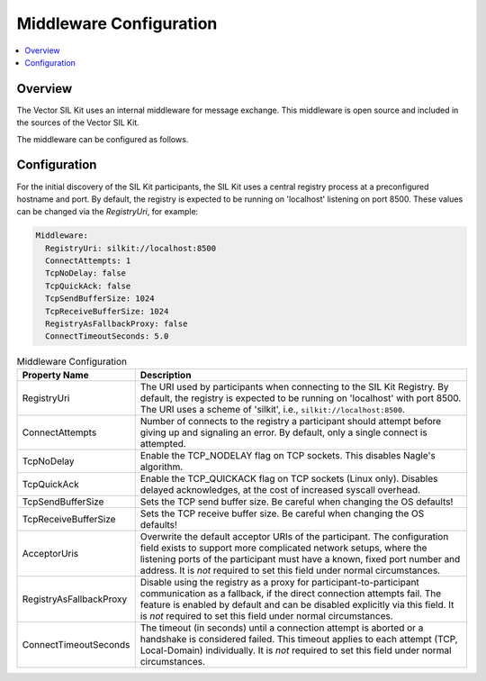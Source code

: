 .. _sec:cfg-participant-middleware:

.. |NormalOperationNotice| replace:: It is *not* required to set this field under normal circumstances.

===================================================
Middleware Configuration
===================================================

.. contents:: :local:
   :depth: 3

Overview
--------------------

The Vector SIL Kit uses an internal middleware for message exchange.
This middleware is open source and included in the sources of the Vector SIL Kit.

The middleware can be configured as follows.

Configuration
--------------------

For the initial discovery of the SIL Kit participants, the SIL Kit uses a central registry
process at a preconfigured hostname and port. By default, the registry is expected to be
running on 'localhost' listening on port 8500. These values can be changed via the
`RegistryUri`, for example:


.. code-block:: yaml

    Middleware:
      RegistryUri: silkit://localhost:8500
      ConnectAttempts: 1
      TcpNoDelay: false
      TcpQuickAck: false
      TcpSendBufferSize: 1024
      TcpReceiveBufferSize: 1024
      RegistryAsFallbackProxy: false
      ConnectTimeoutSeconds: 5.0

.. list-table:: Middleware Configuration
   :widths: 15 85
   :header-rows: 1

   * - Property Name
     - Description

   * - RegistryUri
     - The URI used by participants when connecting to the SIL Kit Registry.
       By default, the registry is expected to be running on 'localhost' with port 8500.
       The URI uses a scheme of 'silkit', i.e., ``silkit://localhost:8500``.

   * - ConnectAttempts
     - Number of connects to the registry a participant should attempt before giving up and signaling an error.
       By default, only a single connect is attempted.

   * - TcpNoDelay
     - Enable the TCP_NODELAY flag on TCP sockets. This disables Nagle's algorithm.

   * - TcpQuickAck
     - Enable the TCP_QUICKACK flag on TCP sockets (Linux only). Disables delayed
       acknowledges, at the cost of increased syscall overhead.

   * - TcpSendBufferSize
     - Sets the TCP send buffer size. Be careful when changing the OS defaults!

   * - TcpReceiveBufferSize
     - Sets the TCP receive buffer size. Be careful when changing the OS defaults!

   * - AcceptorUris
     - Overwrite the default acceptor URIs of the participant. The configuration
       field exists to support more complicated network setups, where the
       listening ports of the participant must have a known, fixed port number
       and address.
       |NormalOperationNotice|

   * - RegistryAsFallbackProxy
     - Disable using the registry as a proxy for participant-to-participant
       communication as a fallback, if the direct connection attempts fail.
       The feature is enabled by default and can be disabled explicitly via this
       field.
       |NormalOperationNotice|

   * - ConnectTimeoutSeconds
     - The timeout (in seconds) until a connection attempt is aborted or a handshake is considered failed.
       This timeout applies to each attempt (TCP, Local-Domain) individually.
       |NormalOperationNotice|
